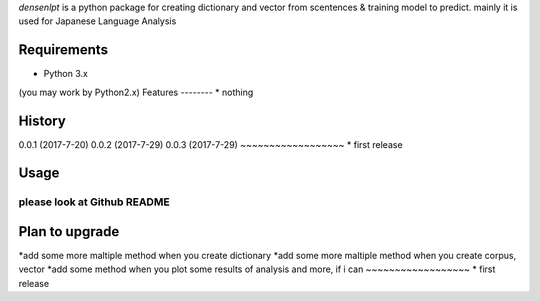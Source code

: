 `densenlpt` is a python package for creating dictionary and vector from scentences & training model to predict.  mainly it is used for Japanese Language Analysis

Requirements
------------
* Python 3.x
(you may work by Python2.x)
Features
--------
* nothing

History
-------
0.0.1 (2017-7-20)
0.0.2 (2017-7-29)
0.0.3 (2017-7-29)
~~~~~~~~~~~~~~~~~~
* first release

Usage
------------
please look at Github README
~~~~~~~~~~~~~~~~~~

Plan to upgrade
-------
*add some more maltiple method when you create dictionary
*add some more maltiple method when you create corpus, vector
*add some method when you plot some results of analysis
and more, if i can
~~~~~~~~~~~~~~~~~~
* first release